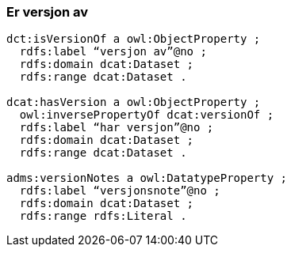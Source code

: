 
=== Er versjon av

----
dct:isVersionOf a owl:ObjectProperty ;
  rdfs:label “versjon av”@no ;
  rdfs:domain dcat:Dataset ;
  rdfs:range dcat:Dataset .

dcat:hasVersion a owl:ObjectProperty ;
  owl:inversePropertyOf dcat:versionOf ;
  rdfs:label “har versjon”@no ;
  rdfs:domain dcat:Dataset ;
  rdfs:range dcat:Dataset .

adms:versionNotes a owl:DatatypeProperty ;
  rdfs:label “versjonsnote”@no ;
  rdfs:domain dcat:Dataset ;
  rdfs:range rdfs:Literal .
----
